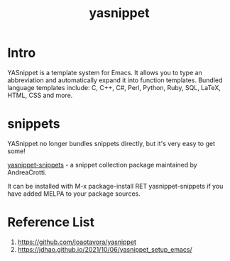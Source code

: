 :PROPERTIES:
:ID:       ee6f2573-1c2d-4621-a507-21e81d144fa1
:END:
#+title: yasnippet
* Intro
YASnippet is a template system for Emacs. It allows you to type an abbreviation and automatically expand it into function templates. Bundled language templates include: C, C++, C#, Perl, Python, Ruby, SQL, LaTeX, HTML, CSS and more.

* snippets
YASnippet no longer bundles snippets directly, but it's very easy to get some!

[[id:c3ca3f91-1388-4daf-b9ff-63b7949f565b][yasnippet-snippets]] - a snippet collection package maintained by AndreaCrotti.

It can be installed with M-x package-install RET yasnippet-snippets if you have added MELPA to your package sources.

* Reference List
1. https://github.com/joaotavora/yasnippet
2. https://jdhao.github.io/2021/10/06/yasnippet_setup_emacs/
